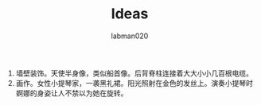 #+TITLE: Ideas
#+AUTHOR: labman020

1. 墙壁装饰。天使半身像，类似船首像。后背脊柱连接着大大小小几百根电缆。
2. 画作。女性小提琴家，一袭黑礼裙。阳光照射在金色的发丝上。演奏小提琴时婀娜的身姿让人不禁以为她在旋转。
